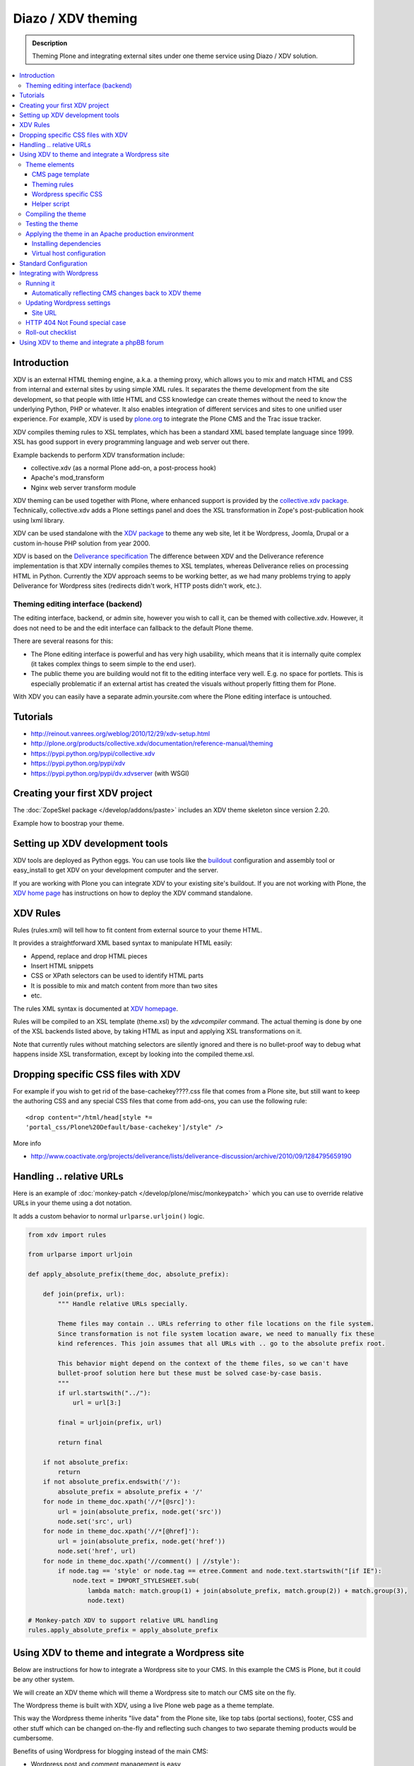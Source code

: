----------------------
 Diazo / XDV theming
----------------------

.. admonition:: Description

    Theming Plone and integrating external sites under one theme service
    using Diazo / XDV solution.

.. contents :: :local:

Introduction
=============

XDV is an external HTML theming engine, a.k.a. a theming proxy, which allows
you to mix and match HTML and CSS from internal and external sites
by using simple XML rules. It separates the theme development from the site development,
so that people with little HTML and CSS knowledge can create themes
without the need to know the underlying Python, PHP or whatever. It also enables
integration of different services and sites to one unified user experience.
For example, XDV is used by `plone.org <http://plone.org>`_ to integrate
the Plone CMS and the Trac issue tracker.

XDV compiles theming rules to XSL templates, which has been a standard
XML based template language since 1999. XSL has good support
in every programming language and web server out there.

Example backends to perform XDV transformation include:

* collective.xdv (as a normal Plone add-on, a post-process hook)

* Apache's mod_transform

* Nginx web server transform module

XDV theming can be used together with Plone, where enhanced support is provided
by the `collective.xdv package <https://pypi.python.org/pypi/collective.xdv>`_.
Technically, collective.xdv adds a Plone settings panel and does the XSL transformation in Zope's
post-publication hook using lxml library.

XDV can be used standalone with the `XDV package <https://pypi.python.org/pypi/xdv/0.3a2>`_ to theme any web site,
let it be Wordpress, Joomla, Drupal or a custom in-house PHP solution from year 2000.

XDV is based on the `Deliverance specification <http://deliverance.openplans.org/>`_
The difference between XDV and the Deliverance reference implementation
is that XDV internally compiles themes to XSL templates, whereas Deliverance relies
on processing HTML in Python. Currently the XDV approach seems to be
working better, as we had many problems trying to apply Deliverance
for Wordpress sites (redirects didn't work, HTTP posts didn't work, etc.).

Theming editing interface (backend)
-------------------------------------

The editing interface, backend, or admin site, however you wish to call it,
can be themed with collective.xdv. However, it does not need to be
and the edit interface can fallback to the default Plone theme.

There are several reasons for this:

* The Plone editing interface is powerful and has very high
  usability, which means that it is internally quite complex
  (it takes complex things to seem simple to the end user).

* The public theme you are building would not fit to the
  editing interface very well. E.g. no space for portlets.
  This is especially problematic if an external
  artist has created the visuals without properly
  fitting them for Plone.

With XDV you can easily have a separate admin.yoursite.com
where the Plone editing interface is untouched.

Tutorials
===========

* http://reinout.vanrees.org/weblog/2010/12/29/xdv-setup.html

* http://plone.org/products/collective.xdv/documentation/reference-manual/theming

* https://pypi.python.org/pypi/collective.xdv

* https://pypi.python.org/pypi/xdv

* https://pypi.python.org/pypi/dv.xdvserver (with WSGI)

Creating your first XDV project
==================================

The :doc:`ZopeSkel package </develop/addons/paste>` includes an XDV theme skeleton
since version 2.20.

Example how to boostrap your theme.




Setting up XDV development tools
=================================

XDV tools are deployed as Python eggs.
You can use tools like the `buildout <http://www.buildout.org/>`_
configuration and assembly tool or easy_install
to get XDV on your development computer and the server.

If you are working with Plone you can integrate XDV to your
existing site's buildout. If you are not working with Plone, the
`XDV home page <https://pypi.python.org/pypi/xdv#installation>`_ has instructions
on how to deploy the XDV command standalone.

XDV Rules
===========

Rules (rules.xml) will tell how to fit content from external source to
your theme HTML.

It provides a straightforward XML based syntax to manipulate HTML easily:

* Append, replace and drop HTML pieces

* Insert HTML snippets

* CSS or XPath selectors can be used to identify HTML parts

* It is possible to mix and match content from more than two sites

* etc.

The rules XML syntax is documented at `XDV homepage <https://pypi.python.org/pypi/xdv>`_.

Rules will be compiled to an XSL template (theme.xsl) by the *xdvcompiler* command.
The actual theming is done by one of the XSL backends listed above,
by taking HTML as input and applying XSL transformations on it.

Note that currently rules without matching selectors are silently ignored
and there is no bullet-proof way to debug what happens inside
XSL transformation, except by looking into the compiled theme.xsl.

Dropping specific CSS files with XDV
=====================================

For example if you wish to get rid of the base-cachekey????.css file that comes from
a Plone site, but still want to keep the authoring CSS and any special CSS
files that come from add-ons, you can use the following rule::

    <drop content="/html/head[style *=
    'portal_css/Plone%20Default/base-cachekey']/style" />

More info

* http://www.coactivate.org/projects/deliverance/lists/deliverance-discussion/archive/2010/09/1284795659190

Handling .. relative URLs
===========================

Here is an example of :doc:`monkey-patch </develop/plone/misc/monkeypatch>`
which you can use to override relative URLs in your theme using
a dot notation.

It adds a custom behavior to normal ``urlparse.urljoin()`` logic.

.. code-block:: python

        from xdv import rules

        from urlparse import urljoin

        def apply_absolute_prefix(theme_doc, absolute_prefix):

            def join(prefix, url):
                """ Handle relative URLs specially.

                Theme files may contain .. URLs referring to other file locations on the file system.
                Since transformation is not file system location aware, we need to manually fix these
                kind references. This join assumes that all URLs with .. go to the absolute prefix root.

                This behavior might depend on the context of the theme files, so we can't have
                bullet-proof solution here but these must be solved case-by-case basis.
                """
                if url.startswith("../"):
                    url = url[3:]

                final = urljoin(prefix, url)

                return final

            if not absolute_prefix:
                return
            if not absolute_prefix.endswith('/'):
                absolute_prefix = absolute_prefix + '/'
            for node in theme_doc.xpath('//*[@src]'):
                url = join(absolute_prefix, node.get('src'))
                node.set('src', url)
            for node in theme_doc.xpath('//*[@href]'):
                url = join(absolute_prefix, node.get('href'))
                node.set('href', url)
            for node in theme_doc.xpath('//comment() | //style'):
                if node.tag == 'style' or node.tag == etree.Comment and node.text.startswith("[if IE"):
                    node.text = IMPORT_STYLESHEET.sub(
                        lambda match: match.group(1) + join(absolute_prefix, match.group(2)) + match.group(3),
                        node.text)

        # Monkey-patch XDV to support relative URL handling
        rules.apply_absolute_prefix = apply_absolute_prefix


Using XDV to theme and integrate a Wordpress site
==================================================

Below are instructions for how to integrate a Wordpress site to your CMS.
In this example the CMS is Plone, but it could be any other system.

We will create an XDV theme which will theme a Wordpress site
to match our CMS site on the fly.

The Wordpress theme is built with XDV, using a live Plone web page
as a theme template.

This way the Wordpress theme inherits "live data"
from the Plone site, like top tabs (portal sections), footer, CSS and
other stuff which can be changed on-the-fly and reflecting
such changes to two separate theming products would be cumbersome.

Benefits of using Wordpress for blogging instead of the main CMS:

* Wordpress post and comment management is easy

* Wordpress does not need to be touched:
  the old public Wordpress instance can keep
  happily running wherever it is during the whole process

* You do not need to migrate legacy Wordpress installations
  to your CMS's internal blogging tool

* Wordpress comes with extensive blog spam filtering tools.
  We get 11000 spam comments a month.

* Wordpress is designed for blogging and the user interface is
  good for that

* Wordpress integrates well with blog pingback support services

* Wordpress supports Gravatars and other blogging plug-ins

* ..and so on...

Benefits of using XDV theming instead of creating a native Wordpress theme are

* You need to maintain only one theming add-on product
  i.e. the one for your main CMS and Wordpress
  receives the updates to this site and the theme automatically

* Wordpress does not need to be touched

* You can host your Wordpress on a different server,
  even wordpress.com, and still integrate it to your main CMS

* The theme can be recycled not only for Wordpress, but also
  other external services: Bugzilla, Trac, Webmail, phpBB,
  you-name-it

* Even though Wordpress has a slick UI, it is a well known fact that
  it is a can of worms internally.
  My developers do not like the idea of PHP development and would
  spit on my face if I ask them to go develop a Wordpress
  theme for us

Theme elements
------------------

The theme will consist of the following pieces

* Deliverance rules XML file which defines how to combine Plone and Wordpress HTML
  (rules.xml)

* Additional CSS definitions active only for Wordpress (wordpress.css).
  Dependency on this CSS in injected in the <head> by rules XML

* Special Plone page template which will provide slots where Wordpress can drop in the content
  (wordpress_listing.pt)

* A helper script which makes it easy to perform repeatable
  theming actions, like recompiling the theme
  (xdv.py)

CMS page template
^^^^^^^^^^^^^^^^^^

This explains how to create a Plone page template where Wordpress
content will be dropped in. This step is not necessary,
as we could do this without touching Plone. However, it
makes things more straightforward and explicit when we known
that the Wordpress theme uses a certain template and we explicitly define slots
for Wordpress content there.

Example::

        <html xmlns="http://www.w3.org/1999/xhtml" xml:lang="en"
              xmlns:tal="http://xml.zope.org/namespaces/tal"
              xmlns:metal="http://xml.zope.org/namespaces/metal"
              xmlns:i18n="http://xml.zope.org/namespaces/i18n"
              lang="en"
              metal:use-macro="here/main_template/macros/master"
              i18n:domain="plone">


        <body>

            <div metal:fill-slot="content">

                <div id="wordpress-content">
                        <!-- Your Wordpress "left column" will go here -->
                </div>

            </div>

        </body>
        </html>

Theming rules
^^^^^^^^^^^^^^^^^^^^^^

Following are the XDV rules (rules.xml) for how we will fit the Wordpress site to the Plone frame.

It will integrate

* Content from Wordpress

* Metadata from Wordpress

* CSS from Plone

* Page basic structrure from Plone

rules.xml::

        <?xml version="1.0" encoding="UTF-8"?>
        <rules xmlns="http://namespaces.plone.org/xdv"
               xmlns:xsl="http://www.w3.org/1999/XSL/Transform"
               xmlns:css="http://namespaces.plone.org/xdv+css">

            <!-- Remove Wordpress CSS by filtering out <style> tags-->
            <drop css:content="style" />

            <!-- Make sure that Wordpress metadata is present in <head> section -->
            <append css:content="head link" css:theme="head" />

            <!-- note: replace does not seem to handle multiple meta tags very well -->
            <drop css:theme="meta" />
            <append css:content="head meta" css:theme="head" />

            <!-- Use blog title instead of Plone page title -->
            <replace css:content="title" css:theme="title" />

            <!-- Put Wordpress sidebar in Plone's portlets section -->
            <append css:content="#r_sidebar" css:theme="#portal-column-one .visualPadding" />

            <!-- Place wordpress content into our theme content area -->
            <copy css:content="#contentleft" css:theme="#wordpress-content" />

            <!-- This mixes in Wordpress specific CSS sheet which is applied for pages
                 served from Wordpress only and does not concern Plone CMS.
                 This stylesheet will theme Wordpress specific tags,
                 like blog posts and comment fields.
                 We keep this file in Plone, but this could be served from elsewhere. -->
            <append css:theme="head">
                <style type="text/css">
                   @import url(http://example.com/++resource++plonetheme.example/wordpress.css);
                </style>
            </append>

            <!-- This stylesheet is used by special spam protection plug-in NoSpamNX -->
            <append css:theme="head">
                <link rel="stylesheet" href="http://blog.example.com/wp-content/plugins/nospamnx/nospamnx.css" type="text/css" />
            </append>

            <!-- Remove Google Analytics script used for CMS site -->
            <drop css:theme="#page-bottom script" />

            <!-- Rebuild our Google Analytics code, using a different tracker id this time
                 which is a specific to our blog.
              -->
            <append css:theme="#page-bottom">

                <script type="text/javascript">
                        var gaJsHost = (("https:" == document.location.protocol) ? "https://ssl." : "http://www.");
                        document.write(unescape("%3Cscript src='" + gaJsHost + "google-analytics.com/ga.js' type='text/javascript'%3E%3C/script%3E"));
                </script>

                <script type="text/javascript">
                        try {
                               var pageTracker = _gat._getTracker("UA-8819100-2");
                               pageTracker._trackPageview();
                        } catch(err) {
                        }
                </script>
            </append>

        </rules>

Wordpress specific CSS
^^^^^^^^^^^^^^^^^^^^^^

This CSS has styles which are applied only to Wordpress pages.
They are mainly corner case fixes where Wordpress and CMS styles
must match.

The CSS file is loaded when rules.xml injects it into the <head> section.

wordpress.css::

        /* Font and block style fixes */

        #wordpress-content h1 {
                border: 0;
        }

        #wordpress-content .post-end {
                margin-bottom: 60px;
        }

        #wordpress-content pre {
                width: 600px;
                overflow: auto;
                background: white;
                border: 1px solid #888;
        }

        #wordpress-content ul {
                margin-left: 20px;
        }


        #wordpress-content .post-info-date,
        #wordpress-content .post-info-categories,
        #wordpress-content .post-info-tags {
                font-size: 80%;
                color: #888;
        }

        /* Make sure that posts and comments look sane in our theme */

        #wordpress-content .post {
                margin-top: 15px;
        }

        #wordpress-content .commentlist li {
                margin: 20px;
                background: white;
                padding: 10px;
        }

        #wordpress-content .commentlist li img {
                float: left;
                margin-right: 20px;
                margin-bottom: 20px;
        }

        #wordpress-content #commentform {
                margin: 20px;
        }

        #wordpress-content {
                margin-left: 20px;
                margin-right: 20px;
        }

        /* Make Wordpress "sidebaar" look like Plone "portlets */

        .template-wordpress_listing #portal-column-one ul {
                list-style: none;
                margin-bottom: 40px;
        }

        .template-wordpress_listing #portal-column-one ul#Recent li {
                margin-bottom: 8px;
        }

        .template-wordpress_listing #portal-column-one ul#Categories a {
                line-height: 120%;
        }


        .template-wordpress_listing #portal-column-one h2 {
                background: transparent;
                border: 0;
                font-weight:normal;
                line-height:1.6em;
                padding:0;
                text-transform:none;
                font-size: 16px;
                color: #9b9b9b;
                border-bottom:4px solid #CDCDCD;
        }

Helper script
^^^^^^^^^^^^^^

The following Python script (xdv.py) makes it easy for us to:

* Recompile the theme

* Test the theme applied on the site

* Preview the theme in our browser

It is basically wrapped with default file locations around the
 *bin/xdvcompiler* and *bin/xdvrun* commands with some
 webbrowser opening magic.

Drop the file into your Plone theme package and modify it to fit your needs.

xdv.py::

         """

         This command line Python script compiles your rules.xml to XDV XSL

         Modify it for your own needs.

         It assumes your buildout.cfg has an xdv section and generates XDV
         commands under bin/

         To compile, execute in the buildout folder::

             python src/plonetheme.example/xdv.py

         To build test HTML::

             python src/plonetheme.example/xdv.py --test


         To build test HTML and preview it in a browser, execute in buildout folder::

             python src/plonetheme.example/xdv.py --preview

         If you want to use alternative development theme source::

             python src/plonetheme.example/xdv.py --preview --development

        """

        import getopt, sys
        import os
        import webbrowser

        # rules XML for theming
        RULES_XML = "src/plonetheme.example/deliverance/etc/rules.xml"

        # Which XSL file to generate for compiled XDV
        OUTPUT_FILE = "theme.xsl"

        # Which file to generate applied theme test runs
        TEST_HTML_FILE = "test.html"

        # Our "theme.html" is a remote template served for each request.
        # Because we are doing live integration, this is a HTTP resource,
        # not a local file.
        THEME="http://example.com/news/wordpress_listing/"

        # Alternative theme location - used for development
        DEVELOPMENT_THEME="http://localhost:8080/example/news/wordpress_listing/"

        #
        # External site you are theming.
        # Note: must have ending slash (lxm cannot handle redirects)
        #
        SITE="http://blog.twinapex.fi/"

        # We need to explicitly
        INTEGRATED_SITE_URL="http://blog.example.com"

        try:
            opts, args = getopt.getopt(sys.argv[1:], "ptd", ["preview", "test", "development"])
        except getopt.GetoptError, err:
            # print help information and exit:
            print str(err) # will print something like "option -a not recognized"

        # Convert options to simple list
        opts = [ opt for opt, value in opts ]

        if "-d" in opts or "--development" in opts:
            THEME = DEVELOPMENT_THEME
            print "Using development theme source:" + THEME
        else:
            print "Using production theme source:" + THEME

        print "Compiling transformation"
        value = os.system("bin/xdvcompiler -o " + OUTPUT_FILE + " " + RULES_XML +" " + THEME)
        if value != 0:
            print "Compilation failed"
            sys.exit(1)


        if "-p" in opts or "--preview" in opts or "-t" in opts or "--test" in opts:
              print "Generating test HTML page"
              value = os.system("bin/xdvrun -o " + TEST_HTML_FILE + " " + OUTPUT_FILE + " " + SITE)
              if value != 0:
                  print "Page transformation failed"
                  sys.exit(1)

        if "-p" in opts or "--preview" in opts:
            # Preview the result in a browser
            # NOTE: OSX needs Python >= 2.5 to make this work

            # Make sure test run succeeded
            url = "file://" + os.path.abspath(TEST_HTML_FILE)
            print "Opening:" + url

            # We prefer Firefox for preview for its superior
            # Firebug HTML debugger and XPath rule generator
            try:
                browser = webbrowser.get("firefox")
            except webbrowser.Error:
                # No FF on the system, or OSX which can't find its browsers
                browser = webbrowser.get()

            browser.open_new_tab(url)

Compiling the theme
----------------------

This will generate XSL templates to do the theming transform.
It will compile the rules XML with some boilerplate XSL.

Running our compile script::

        python src/plonetheme.example/xdv.py

Since Plone usually does not use any relative paths or relative resources in HTML,
we do not give the parameter "Absolute prefix" to the compilation stage.
In Plone, everything is mapped through a virtual hosting aware resource
locator: portal_url and VirtualHostMonster.

For more information see

* https://pypi.python.org/pypi/xdv/0.3a2#compilation

Testing the theme
-------------------

The following command will apply the theme to an example external page::

        bin/xdvrun -o theme.html theme.xsl http://blog.twinapex.fi
        firefox theme.xhtml

... or we can use the shortcut provided by our script ... ::

        python src/plonetheme.example/xdv.py --preview

... alternatively we can specify that the theme source should be fetched from the
development server (localhost)::

        python src/plonetheme.example/xdv.py --preview --development

Applying the theme in an Apache production environment
------------------------------------------------------

These steps tell how to apply the integration
theme for Wordpress when Wordpress is running under an
Apache virtualhost.

Installing dependencies
^^^^^^^^^^^^^^^^^^^^^^^

We use Apache and mod_transform.
`Instructions on how to set up modules for Apache <https://pypi.python.org/pypi/xdv#apache>`_
are available on the XDV homepage. Some hand-built modules must be used,
instructions to set them up for Ubuntu / Debian are available.

Apache 2 supports `filter chains <http://httpd.apache.org/docs/2.2/mod/mod_filter.html>`_ which allow you to
perform magic on the HTTP response before sending it out.
This corresponds to Python's WSGI middleware.

We will use special builds of mod_transform and mod_depends
which are known to work. These modules were forked from their
orignal creations to make them XDV compatible, as the orignal
has not been updated since 2004 (this is a good example of how
the freedom of open source guarantees that you "won't run out of support")

* `XDV mod_transform and mod_depends homepage <http://code.google.com/p/html-xslt/>`_

* `Orignal mod_transform and mod_depends homepage <http://www.outoforder.cc/projects/apache/mod_transform/>`_

Example::

        sudo -i
        apt-get install libxslt1-dev libapache2-mod-apreq2 libapreq2-dev apache2-threaded-dev
        wget http://html-xslt.googlecode.com/files/mod-transform-html-xslt.tgz
        wget http://html-xslt.googlecode.com/files/mod-depends-html-xslt.tgz
        tar -xzf mod-transform-html-xslt.tgz
        tar -xzf mod-depends-html-xslt.tgz
        cd mod-depends-html-xslt ; ./configure ; make ; make install ; cd ..
        cd mod-transform-html-xslt ; ./configure ; make ; make install ; cd ..

Enable built-in Apache modules::

        a2enmod filter
        a2enmod ext_filter

For modules *depends* and *transform* you need to manually add
them to the end of Apache configuration, as they do not
provide a2enmod stubs for Debian. Edit /etc/apache2/apache.conf::

        LoadModule depends_module /usr/lib/apache2/modules/mod_depends.so
        LoadModule transform_module /usr/lib/apache2/modules/mod_transform.so

You need to hard reset Apache to make the new modules effective::

        /etc/init.d/apache2 force-reload

Virtual host configuration
^^^^^^^^^^^^^^^^^^^^^^^^^^^^^^^^^^^^^^^

Standard Configuration
=========================
The example below shows a typical xdv setup
::

        <VirtualHost *:80>
        ServerName www.yourserver.com

        FilterDeclare THEME
        FilterProvider THEME XSLT resp=Content-Type $text/html

        TransformOptions ApacheFS HTML HideParseErrors
        TransformSet /theme.xsl
        TransformCache /theme.xsl /home/plone/path/to/your/theme.xsl


        <LocationMatch "/">
            FilterChain THEME
        </LocationMatch>


        <Proxy *>
                    Order deny,allow
                    Allow from all
        </Proxy>

        ProxyVia on
        RewriteEngine On
        RewriteRule ^/static(.*) /path/to/your/theme/static/$1 [L]
        RewriteRule ^/(.*) http://localhost:8080/VirtualHostBase/http/%{HTTP_HOST}:80/Plone/VirtualHostRoot/$1 [L,P]

        </VirtualHost>

Integrating with Wordpress
=============================
Below is our virtualhost configuration which runs Wordpress and PHP.
Transformation filter chain has been added in.

/etc/apache/sites-enabled/blog.example.com::

        <VirtualHost *>

            ServerName blog.example.com
            ServerAdmin info@example.com

            LogFormat       combined
            TransferLog     /var/log/apache2/blog.example.com.log

            # Basic Wordpress setup

            Options +Indexes FollowSymLinks +ExecCGI

            DocumentRoot /srv/www/wordpress

            <Directory /srv/www/wordpress>
                Options FollowSymlinks
                AllowOverride All
            </Directory>

            AddType application/x-httpd-php .php .php3 .php4 .php5
            AddType application/x-httpd-php-source .phps

            # Theming set-up

            # This chain is used for public web pages
            FilterDeclare THEME
            FilterProvider THEME XSLT resp=Content-Type $text/html

            TransformOptions +ApacheFS +HTML +HideParseErrors
            # This is the location of compiled XSL theme transform
            TransformSet /theme.xsl

            # This will make Apache not to reload transformation every time
            # it is performed. Instead, a compiled version is hold in the
            # virtual URL declared above.
            TransformCache /theme.xsl /srv/plone/twinapex.fi/theme.xsl

            # We want to apply theme only for
            # 1. public pages (otherwise Wordpress administrative interface stops working)
            <Location "/">
                FilterChain THEME
            </Location>

            # 2. Admin interface and feeds should not receive any kind of theming
            <LocationMatch "(wp-login|wp-admin|wp-includes|xmlrpc|plugins|feed|rss|uploads)">
                # The following resets the filter chain
                # http://httpd.apache.org/docs/2.2/mod/mod_filter.html#filterchain
                FilterChain !
            </LocationMatch>

        </VirtualHost>

Running it
----------

After Apache has all modules enabled and your virtualhost configuration is ok,
you should see Wordpress through your new theme by visiting the site
served through Apache:

* http://blog.example.com

Automatically reflecting CMS changes back to XDV theme
^^^^^^^^^^^^^^^^^^^^^^^^^^^^^^^^^^^^^^^^^^^^^^^^^^^^^^^^^^^^^^

The theme should be recompiled every time

* Plone is restarted: CSS references change in <head> as CSS cache is rebuilt

* CSS is modified: CSS references change in <head> as CSS cache is rebuilt

* Plone content is changed and changes reflect back to Wordpress theme
  (e.g. a new top level site section is being added)

This is because the compilation will hard-link resources and template
snippets to the resulting theme.xsl file. If hard-linked resources change
on the Plone site, the transformation XSL file does not automatically
reflect back the changes.

It could be possible to use Plone events automatically to rerun theme
compilation when concerned resources change. However,
this would be quite complex.  For now, we are satisfied with a scheduled task
which will recompile the theme now and then.

Alternatively, mod_transforms could be run in non-cached mode with
some performance implications.

Here is a shell script, update-wordpress-theme.sh,
which will perform the recompilation
and make Apache's transformation cache aware of changes::

        #!/bin/sh
        #
        # Periodically update Wordpress theme to reflect changes on CMS site
        #

        # Recompile theme
        sudo -H -u twinapex /bin/sh -c cd /srv/plone/twinapex.fi ; python src/plonetheme.example/xdv.py

        # Make Apache aware of theme changes
        sudo apache2ctl restart

Then we call it periodically in cron job, every 15 minutes
in /etc/cron.d/update-wordpress::

        # Make Wordpress XDV theme to reflect changes on CMS
        0,15,30,45 * * * * /srv/plone/twinapex.fi/update-wordpress-theme.sh


.. warning ::

        It looks like Varnish has issues with Apache2 apache2ctl graceful
        restart. Do only hard restarts when using Apache in conjunction
        with Varnish.

Updating Wordpress settings
----------------------------

No changes on Wordpress needed if the domain name is not changed in the theme
transformation process.

Site URL
^^^^^^^^

Unlike Plone, Wordpress does not have decent virtual hosting machinery.
It knowns only one URL which it uses to refer to the site in the external context
(e.g. RSS feeds).

This setting can be overridden in

* Wordpress administrative interface

* wp-config.php

Here is an example how we override this in our wp-config.php::

        // http://codex.wordpress.org/Editing_wp-config.php#WordPress_address_.28URL.29
        define('WP_HOME','http://blog.example.com');
        define('WP_SITEURL','http://blog.example.com');

HTTP 404 Not Found special case
--------------------------------

Http 404 Not Found responses are not themed by the Apache filter chain. This
is not possible due to the order of the pipeline in Apache.

As a workaround you can set up a custom HTTP 404 page in
Wordpress which does not expose the old theme.

* Go to Wordpress admin interface, Theme editor

* Edit 404.php and modify it so that it does not pull in the Wordpress theme::

        <html>
        <head>
        <title>Not found</title>
        </head>
        <body>

                <h1>Not Found, Error 404</h1>
                <p>Aaaaw, snap! The page you are looking for no longer exists. It must be our hamster who ate it.</p>

                <a href="<?php bloginfo('url'); ?>">Go to blog homepage</a>

                <a href="http://example.com">example business site</a>
        </body>
        </html>

For more information see

* http://codex.wordpress.org/Creating_an_Error_404_Page

Roll-out checklist
--------------------

Below is a checklist you need to go to through to confirm
that the theme integration works on your production site

* Wordpress public pages are loaded with the new theme

* Wordpress login works

* Wordpress administrative interface works

* RSS feed from Wordpress works and contains correct URLs

* HTTP 404 not found is handled correctly

* HTTP 302 redirect is handled correctly (i.e. missing / at the end of blog post URL)

* Changes on CMS site are reflected to Wordpress theme within the update delay

* Old blog site is redirected to new site using HTTP 301 (if applicable)



Using XDV to theme and integrate a phpBB forum
==================================================

What we want to achieve is to have a regular Plone site for
the CMS pages, and a mix of Plone and phpBB for the forum part.
By mix, I mean combination of elements from the two products.
The header and menu will come from Plone, and the body will be
from phpBB. This mixing will be done with XDV.

First thought that came to mind was to use collective.xdv which
has a nice control panel page that holds all the configuration
stuff needed for XDV, and it does all the magic for me and I
don’t need to think about configuration or compiling on each change.
This is a very nice thing when the Plone site is the main site and
only some elements are needed to be dropped in from another
location. As usual, we need the opposite of this: the phpBB site
needs to be the main one, and drop in some minor content from the
Plone site. This means that we can’t use the magic of collective.xdv,
but we must set up everything by hand.

A detailed tutorial on how to make this happen can be found here:

* http://alasdoo.com/2010/12/xdv-plone-and-phpbb-under-one-nginx-roof/
